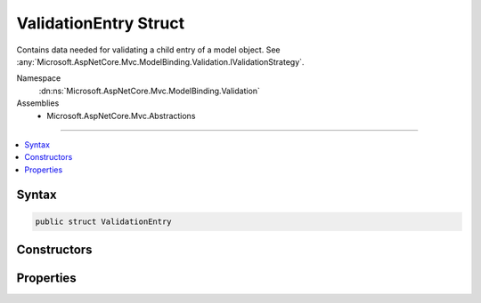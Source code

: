 

ValidationEntry Struct
======================






Contains data needed for validating a child entry of a model object. See :any:`Microsoft.AspNetCore.Mvc.ModelBinding.Validation.IValidationStrategy`\.


Namespace
    :dn:ns:`Microsoft.AspNetCore.Mvc.ModelBinding.Validation`
Assemblies
    * Microsoft.AspNetCore.Mvc.Abstractions

----

.. contents::
   :local:









Syntax
------

.. code-block:: csharp

    public struct ValidationEntry








.. dn:structure:: Microsoft.AspNetCore.Mvc.ModelBinding.Validation.ValidationEntry
    :hidden:

.. dn:structure:: Microsoft.AspNetCore.Mvc.ModelBinding.Validation.ValidationEntry

Constructors
------------

.. dn:structure:: Microsoft.AspNetCore.Mvc.ModelBinding.Validation.ValidationEntry
    :noindex:
    :hidden:

    
    .. dn:constructor:: Microsoft.AspNetCore.Mvc.ModelBinding.Validation.ValidationEntry.ValidationEntry(Microsoft.AspNetCore.Mvc.ModelBinding.ModelMetadata, System.String, System.Object)
    
        
    
        
        Creates a new :any:`Microsoft.AspNetCore.Mvc.ModelBinding.Validation.ValidationEntry`\.
    
        
    
        
        :param metadata: The :any:`Microsoft.AspNetCore.Mvc.ModelBinding.ModelMetadata` associated with <em>model</em>.
        
        :type metadata: Microsoft.AspNetCore.Mvc.ModelBinding.ModelMetadata
    
        
        :param key: The model prefix associated with <em>model</em>.
        
        :type key: System.String
    
        
        :param model: The model object.
        
        :type model: System.Object
    
        
        .. code-block:: csharp
    
            public ValidationEntry(ModelMetadata metadata, string key, object model)
    

Properties
----------

.. dn:structure:: Microsoft.AspNetCore.Mvc.ModelBinding.Validation.ValidationEntry
    :noindex:
    :hidden:

    
    .. dn:property:: Microsoft.AspNetCore.Mvc.ModelBinding.Validation.ValidationEntry.Key
    
        
    
        
        The model prefix associated with :dn:prop:`Microsoft.AspNetCore.Mvc.ModelBinding.Validation.ValidationEntry.Model`\.
    
        
        :rtype: System.String
    
        
        .. code-block:: csharp
    
            public string Key { get; }
    
    .. dn:property:: Microsoft.AspNetCore.Mvc.ModelBinding.Validation.ValidationEntry.Metadata
    
        
    
        
        The :any:`Microsoft.AspNetCore.Mvc.ModelBinding.ModelMetadata` associated with :dn:prop:`Microsoft.AspNetCore.Mvc.ModelBinding.Validation.ValidationEntry.Model`\.
    
        
        :rtype: Microsoft.AspNetCore.Mvc.ModelBinding.ModelMetadata
    
        
        .. code-block:: csharp
    
            public ModelMetadata Metadata { get; }
    
    .. dn:property:: Microsoft.AspNetCore.Mvc.ModelBinding.Validation.ValidationEntry.Model
    
        
    
        
        The model object.
    
        
        :rtype: System.Object
    
        
        .. code-block:: csharp
    
            public object Model { get; }
    

